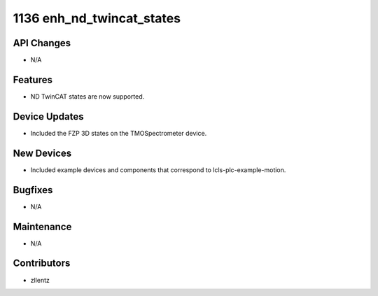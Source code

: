 1136 enh_nd_twincat_states
##########################

API Changes
-----------
- N/A

Features
--------
- ND TwinCAT states are now supported.

Device Updates
--------------
- Included the FZP 3D states on the TMOSpectrometer device.

New Devices
-----------
- Included example devices and components that correspond to
  lcls-plc-example-motion.

Bugfixes
--------
- N/A

Maintenance
-----------
- N/A

Contributors
------------
- zllentz
